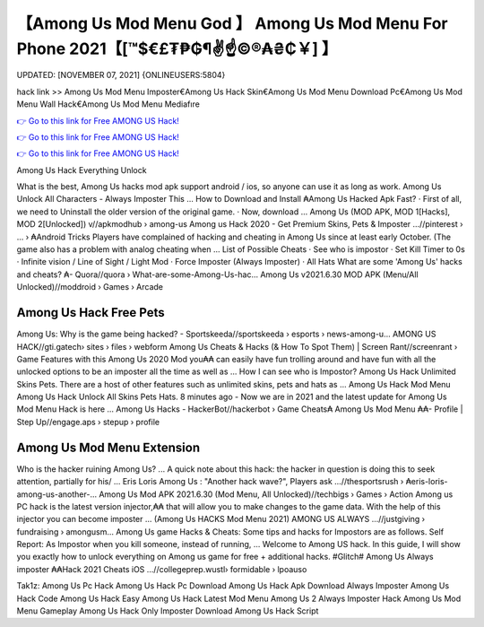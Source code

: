 【Among Us Mod Menu God 】 Among Us Mod Menu For Phone 2021【[™$€£₮₱₲¶✌️☝️©®₳₴₵￥] 】
==============================================================================
UPDATED: [NOVEMBER 07, 2021] {ONLINEUSERS:5804}

hack link >> Among Us Mod Menu Imposter€Among Us Hack Skin€Among Us Mod Menu Download Pc€Among Us Mod Menu Wall Hack€Among Us Mod Menu Mediafıre

`👉 Go to this link for Free AMONG US Hack! <https://redirekt.in/thknm>`_

`👉 Go to this link for Free AMONG US Hack! <https://redirekt.in/thknm>`_

`👉 Go to this link for Free AMONG US Hack! <https://redirekt.in/thknm>`_

Among Us Hack Everything Unlock 


What is the best, Among Us hacks mod apk support android / ios, so anyone can use it as long as work. Among Us Unlock All Characters - Always Imposter This ...
How to Download and Install ₳Among Us Hacked Apk Fast? · First of all, we need to Uninstall the older version of the original game. · Now, download ...
Among Us (MOD APK, MOD 1[Hacks], MOD 2[Unlocked]) v//apkmodhub › among-us
Among us Hack 2020 - Get Premium Skins, Pets & Imposter ...//pinterest › ... › ₳Android Tricks
Players have complained of hacking and cheating in Among Us since at least early October. (The game also has a problem with analog cheating when ...
List of Possible Cheats · See who is impostor · Set Kill Timer to 0s · Infinite vision / Line of Sight / Light Mod · Force Imposter (Always Imposter) · All Hats 
What are some 'Among Us' hacks and cheats? ₳- Quora//quora › What-are-some-Among-Us-hac...
Among Us v2021.6.30 MOD APK (Menu/All Unlocked)//moddroid › Games › Arcade

********************************
Among Us Hack Free Pets
********************************

Among Us: Why is the game being hacked? - Sportskeeda//sportskeeda › esports › news-among-u...
AMONG US HACK//gti.gatech› sites › files › webform
Among Us Cheats & Hacks (& How To Spot Them) | Screen Rant//screenrant › Game Features
with this Among Us 2020 Mod you₳₳ can easily have fun trolling around and have fun with all the unlocked options to be an imposter all the time as well as ...
How I can see who is Impostor? Among Us Hack Unlimited Skins Pets. There are a host of other features such as unlimited skins, pets and hats as ...
Among Us Hack Mod Menu Among Us Hack Unlock All Skins Pets Hats. 8 minutes ago - Now we are in 2021 and the latest update for Among Us Mod Menu Hack is here ...
Among Us Hacks - HackerBot//hackerbot › Game Cheats₳
Among Us Mod Menu ₳₳- Profile | Step Up//engage.aps › stepup › profile

***********************************
Among Us Mod Menu Extension
***********************************

Who is the hacker ruining Among Us? ... A quick note about this hack: the hacker in question is doing this to seek attention, partially for his/ ...
Eris Loris Among Us : "Another hack wave?", Players ask ...//thesportsrush › ₳eris-loris-among-us-another-...
Among Us Mod APK 2021.6.30 (Mod Menu, All Unlocked)//techbigs › Games › Action
Among us PC hack is the latest version injector,₳₳ that will allow you to make changes to the game data. With the help of this injector you can become imposter ...
(Among Us HACKS Mod Menu 2021) AMONG US ALWAYS ...//justgiving › fundraising › amongusm...
Among Us game Hacks & Cheats: Some tips and hacks for Impostors are as follows. Self Report: As Impostor when you kill someone, instead of running, ...
Welcome to Among US hack. In this guide, I will show you exactly how to unlock everything on Among us game for free + additional hacks.
#Glitch# Among Us Always imposter ₳₳Hack 2021 Cheats iOS ...//collegeprep.wustl› formidable › lpoauso


Tak1z:
Among Us Pc Hack
Among Us Hack Pc Download
Among Us Hack Apk Download Always Imposter
Among Us Hack Code
Among Us Hack Easy
Among Us Hack Latest Mod Menu
Among Us 2 Always Imposter Hack
Among Us Mod Menu Gameplay
Among Us Hack Only Imposter Download
Among Us Hack Script
